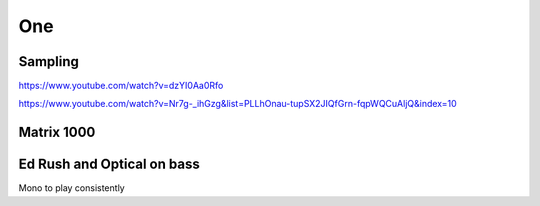 One
===

Sampling 
--------

https://www.youtube.com/watch?v=dzYI0Aa0Rfo

https://www.youtube.com/watch?v=Nr7g-_ihGzg&list=PLLhOnau-tupSX2JIQfGrn-fqpWQCuAljQ&index=10

Matrix 1000
-----------







Ed Rush and Optical on bass
---------------------------

..  youtube:: iMQzcufkToI

Mono to play consistently 